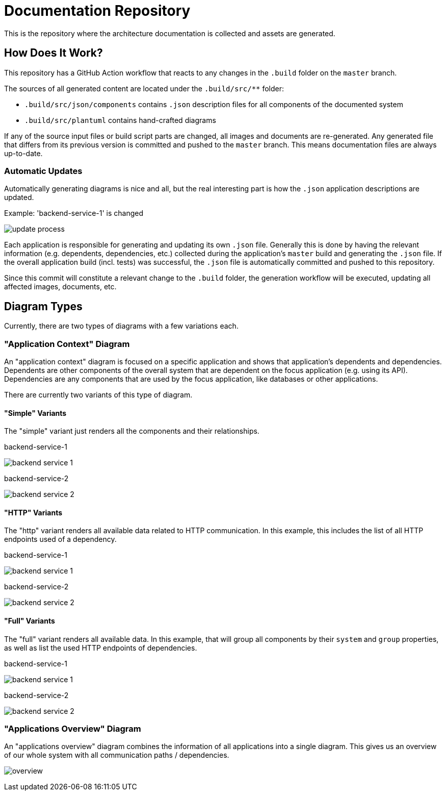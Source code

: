 = Documentation Repository

This is the repository where the architecture documentation is collected and assets are generated.

== How Does It Work?

This repository has a GitHub Action workflow that reacts to any changes in the `.build` folder on the `master` branch.

The sources of all generated content are located under the `.build/src/**` folder:

* `.build/src/json/components` contains `.json` description files for all components of the documented system
* `.build/src/plantuml` contains hand-crafted diagrams

If any of the source input files or build script parts are changed, all images and documents are re-generated.
Any generated file that differs from its previous version is committed and pushed to the `master` branch.
This means documentation files are always up-to-date.

=== Automatic Updates

Automatically generating diagrams is nice and all, but the real interesting part is how the `.json` application descriptions are updated.

.Example: 'backend-service-1' is changed
[.text-center]
image:diagrams/extra/update-process.svg[]

Each application is responsible for generating and updating its own `.json` file.
Generally this is done by having the relevant information (e.g. dependents, dependencies, etc.) collected during the application's `master` build and generating the `.json` file.
If the overall application build (incl. tests) was successful, the `.json` file is automatically committed and pushed to this repository.

Since this commit will constitute a relevant change to the `.build` folder, the generation workflow will be executed, updating all affected images, documents, etc.

== Diagram Types

Currently, there are two types of diagrams with a few variations each.

=== "Application Context" Diagram

An "application context" diagram is focused on a specific application and shows that application's dependents and dependencies.
Dependents are other components of the overall system that are dependent on the focus application (e.g. using its API).
Dependencies are any components that are used by the focus application, like databases or other applications.

There are currently two variants of this type of diagram.

==== "Simple" Variants

The "simple" variant just renders all the components and their relationships.

.backend-service-1
[.text-center]
image:diagrams/components/simple/backend-service-1.svg[]

.backend-service-2
[.text-center]
image:diagrams/components/simple/backend-service-2.svg[]

==== "HTTP" Variants

The "http" variant renders all available data related to HTTP communication.
In this example, this includes the list of all HTTP endpoints used of a dependency.

.backend-service-1
[.text-center]
image:diagrams/components/http/backend-service-1.svg[]

.backend-service-2
[.text-center]
image:diagrams/components/http/backend-service-2.svg[]

==== "Full" Variants

The "full" variant renders all available data.
In this example, that will group all components by their `system` and `group` properties, as well as list the used HTTP endpoints of dependencies.

.backend-service-1
[.text-center]
image:diagrams/components/full/backend-service-1.svg[]

.backend-service-2
[.text-center]
image:diagrams/components/full/backend-service-2.svg[]

=== "Applications Overview" Diagram

An "applications overview" diagram combines the information of all applications into a single diagram.
This gives us an overview of our whole system with all communication paths / dependencies.

[.text-center]
image:diagrams/overview/top-to-bottom/overview.svg[]

